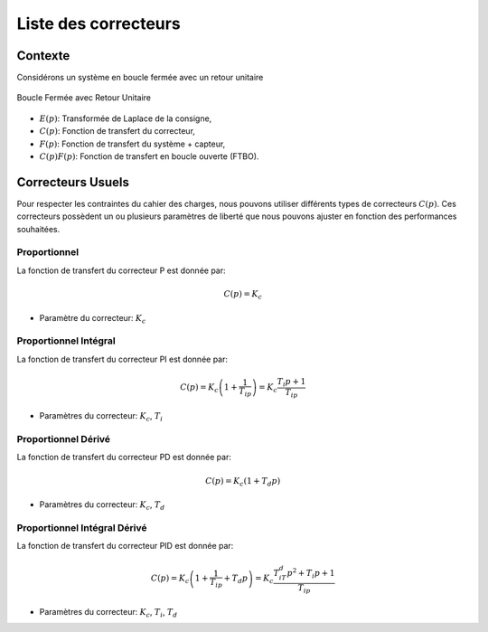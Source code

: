 Liste des correcteurs
=====================

Contexte
--------

Considérons un système en boucle fermée avec un retour unitaire 

.. figure:: img/closed_loop_2.svg
  :width: 300
  :align: center
  :alt: Boucle Fermée avec Retour unitaire

  Boucle Fermée avec Retour Unitaire

* :math:`E(p)`: Transformée de Laplace de la consigne,
* :math:`C(p)`: Fonction de transfert du correcteur,
* :math:`F(p)`: Fonction de transfert du système + capteur,
* :math:`C(p)F(p)`: Fonction de transfert en boucle ouverte (FTBO).

Correcteurs Usuels 
------------------

Pour respecter les contraintes du cahier des charges, nous pouvons utiliser différents types de correcteurs :math:`C(p)`.
Ces correcteurs possèdent un ou plusieurs paramètres de liberté que nous pouvons ajuster en fonction des performances souhaitées. 

Proportionnel
+++++++++++++

La fonction de transfert du correcteur P est donnée par:

.. math ::

    C(p) = K_c

* Paramètre du correcteur: :math:`K_c`


.. plot ::
    :context: close-figs
    :include-source: false

    import numpy as np 
    from scipy.signal import lti
    import matplotlib.pyplot as plt

    K_c = 1
    sys = lti([K_c],[1])
    w, Hjw = sys.freqresp(w=np.logspace(-2,2,100))

    fig, axs = plt.subplots(1, 2,figsize=(10,4))
    axs[0].semilogx(w, 20*np.log10(np.abs(Hjw)))
    axs[0].set_xlabel("w [rad/s]")
    axs[0].set_ylabel("Module [dB]")
    axs[0].set_yticks([20*np.log10(K_c)], ["$20\log(K_{c})$"])
    axs[0].grid()
    axs[0].set_xlim([0.01,100])
    axs[0].set_ylim([-20,20])
    axs[0].set_title("Module ")
    axs[1].semilogx(w, 180*np.angle(Hjw)/np.pi)
    axs[1].set_xlabel("w [rad/s]")
    axs[1].set_ylabel("Argument [deg]")
    axs[1].set_title("Argument")
    axs[1].set_xlim([0.01,100])
    axs[1].set_ylim([-90,90])
    axs[1].grid()
    fig.tight_layout()

Proportionnel Intégral
++++++++++++++++++++++ 

La fonction de transfert du correcteur PI est donnée par:

.. math ::

    C(p) = K_c \left(1+ \frac{1}{T_ip}\right) = K_c \frac{T_i p+1}{T_ip}

* Paramètres du correcteur: :math:`K_c`, :math:`T_i`


.. plot ::
    :context: close-figs
    :include-source: false

    import numpy as np 
    from scipy.signal import lti
    import matplotlib.pyplot as plt

    K_c = 1
    T_i = 1
    sys = lti([K_c*T_i, K_c],[T_i, 0])
    w, Hjw = sys.freqresp(w=np.logspace(-2,2,100))

    fig, axs = plt.subplots(1, 2,figsize=(10,4))
    axs[0].semilogx(w, 20*np.log10(np.abs(Hjw)))
    axs[0].set_xlabel("w [rad/s]")
    axs[0].set_ylabel("Module [dB]")
    axs[0].grid()
    axs[0].set_xlim([0.01,100])
    axs[0].set_ylim([-20,40])
    axs[0].set_yticks([20*np.log10(K_c),20*np.log10(K_c)+3], ["$20\log(K_{c})$","$20\log(K_{c})+3$"])
    axs[0].set_xticks([1/T_i], ["$\\frac{1}{T_i}$"])
    axs[0].set_title("Module ")
    axs[1].semilogx(w, 180*np.angle(Hjw)/np.pi)
    axs[1].set_xlabel("w [rad/s]")
    axs[1].set_ylabel("Argument [deg]")
    axs[1].set_title("Argument")
    axs[1].set_xlim([0.01,100])
    axs[1].set_ylim([-90,90])
    axs[1].set_yticks([-90,-45,0,45,90], ["$-90^o$","$-45^o$","$0^o$","$45^o$","$90^o$"])
    axs[1].set_xticks([1/T_i], ["$\\frac{1}{T_i}$"])
    axs[1].grid()
    fig.tight_layout()


Proportionnel Dérivé
++++++++++++++++++++

La fonction de transfert du correcteur PD est donnée par:

.. math ::

    C(p) = K_c (1+T_d p)

* Paramètres du correcteur: :math:`K_c`, :math:`T_d`

.. plot ::
    :context: close-figs
    :include-source: false

    import numpy as np 
    from scipy.signal import lti
    import matplotlib.pyplot as plt

    K_c = 1
    T_d = 1
    sys = lti([K_c*T_d, K_c],[1])
    w, Hjw = sys.freqresp(w=np.logspace(-2,2,100))

    fig, axs = plt.subplots(1, 2,figsize=(10,4))
    axs[0].semilogx(w, 20*np.log10(np.abs(Hjw)))
    axs[0].set_xlabel("w [rad/s]")
    axs[0].set_ylabel("Module [dB]")
    axs[0].grid()
    axs[0].set_xlim([0.01,100])
    axs[0].set_ylim([-20,40])
    axs[0].set_title("Module ")
    axs[0].set_yticks([20*np.log10(K_c),20*np.log10(K_c)+3], ["$20\log(K_{c})$","$20\log(K_{c})+3$"])
    axs[0].set_xticks([1/T_d], ["$\\frac{1}{T_d}$"])
    axs[1].semilogx(w, 180*np.angle(Hjw)/np.pi)
    axs[1].set_xlabel("w [rad/s]")
    axs[1].set_ylabel("Argument [deg]")
    axs[1].set_title("Argument")
    axs[1].set_xlim([0.01,100])
    axs[1].set_ylim([-90,90])
    axs[1].set_yticks([-90,-45,0,45,90], ["$-90^o$","$-45^o$","$0^o$","$45^o$","$90^o$"])
    axs[1].set_xticks([1/T_d], ["$\\frac{1}{T_d}$"])
    axs[1].grid()
    fig.tight_layout()

Proportionnel Intégral Dérivé
+++++++++++++++++++++++++++++

La fonction de transfert du correcteur PID est donnée par:

.. math ::

    C(p) = K_c\left(1+\frac{1}{T_ip}+T_d p\right) = K_c \frac{T_iT_d p^2+T_i p+1}{T_ip}

* Paramètres du correcteur: :math:`K_c`, :math:`T_i`, :math:`T_d`


.. plot ::
    :context: close-figs
    :include-source: false

    import numpy as np 
    from scipy.signal import lti
    import matplotlib.pyplot as plt

    K_c = 1
    T_d = 0.1
    T_i = 10
    sys = lti([K_c*T_i*T_d, K_c*T_i, K_c],[T_i,0])
    w, Hjw = sys.freqresp(w=np.logspace(-2,2,100))

    fig, axs = plt.subplots(1, 2,figsize=(10,4))
    axs[0].semilogx(w, 20*np.log10(np.abs(Hjw)))
    axs[0].set_xlabel("w [rad/s]")
    axs[0].set_ylabel("Module [dB]")
    axs[0].grid()
    axs[0].set_xlim([0.01,100])
    axs[0].set_ylim([-20,20])
    axs[0].set_title("Module ")
    axs[0].set_yticks([20*np.log10(K_c),20*np.log10(K_c)+3], ["$20\log(K_{c})$","$20\log(K_{c})+3$"])
    axs[0].set_xticks([1/T_i, 1/T_d], ["$\\frac{1}{T_i}$","$\\frac{1}{T_d}$"])
    axs[1].semilogx(w, 180*np.angle(Hjw)/np.pi)
    axs[1].set_xlabel("w [rad/s]")
    axs[1].set_ylabel("Argument [deg]")
    axs[1].set_title("Argument")
    axs[1].set_xlim([0.01,100])
    axs[1].set_ylim([-90,90])
    axs[1].set_yticks([-90,-45,0,45,90], ["$-90^o$","$-45^o$","$0^o$","$45^o$","$90^o$"])
    axs[1].set_xticks([1/T_i, 1/T_d], ["$\\frac{1}{T_i}$","$\\frac{1}{T_d}$"])
    axs[1].grid()
    fig.tight_layout()
